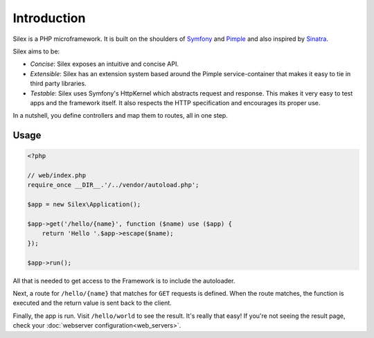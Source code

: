 Introduction
============

Silex is a PHP microframework. It is built on the shoulders of `Symfony`_ and
`Pimple`_ and also inspired by `Sinatra`_.

Silex aims to be:

* *Concise*: Silex exposes an intuitive and concise API.

* *Extensible*: Silex has an extension system based around the Pimple
  service-container that makes it easy to tie in third party libraries.

* *Testable*: Silex uses Symfony's HttpKernel which abstracts request and
  response. This makes it very easy to test apps and the framework itself. It
  also respects the HTTP specification and encourages its proper use.

In a nutshell, you define controllers and map them to routes, all in one step.

Usage
-----

.. code-block:: php

    <?php

    // web/index.php
    require_once __DIR__.'/../vendor/autoload.php';

    $app = new Silex\Application();

    $app->get('/hello/{name}', function ($name) use ($app) {
        return 'Hello '.$app->escape($name);
    });

    $app->run();

All that is needed to get access to the Framework is to include the
autoloader.

Next, a route for ``/hello/{name}`` that matches for ``GET`` requests is
defined. When the route matches, the function is executed and the return value
is sent back to the client.

Finally, the app is run. Visit ``/hello/world`` to see the result. It's really
that easy! If you're not seeing the result page, check your :doc:`webserver configuration<web_servers>`.

.. _Symfony: http://symfony.com/
.. _Pimple: http://pimple.sensiolabs.org/
.. _Sinatra: http://www.sinatrarb.com/
